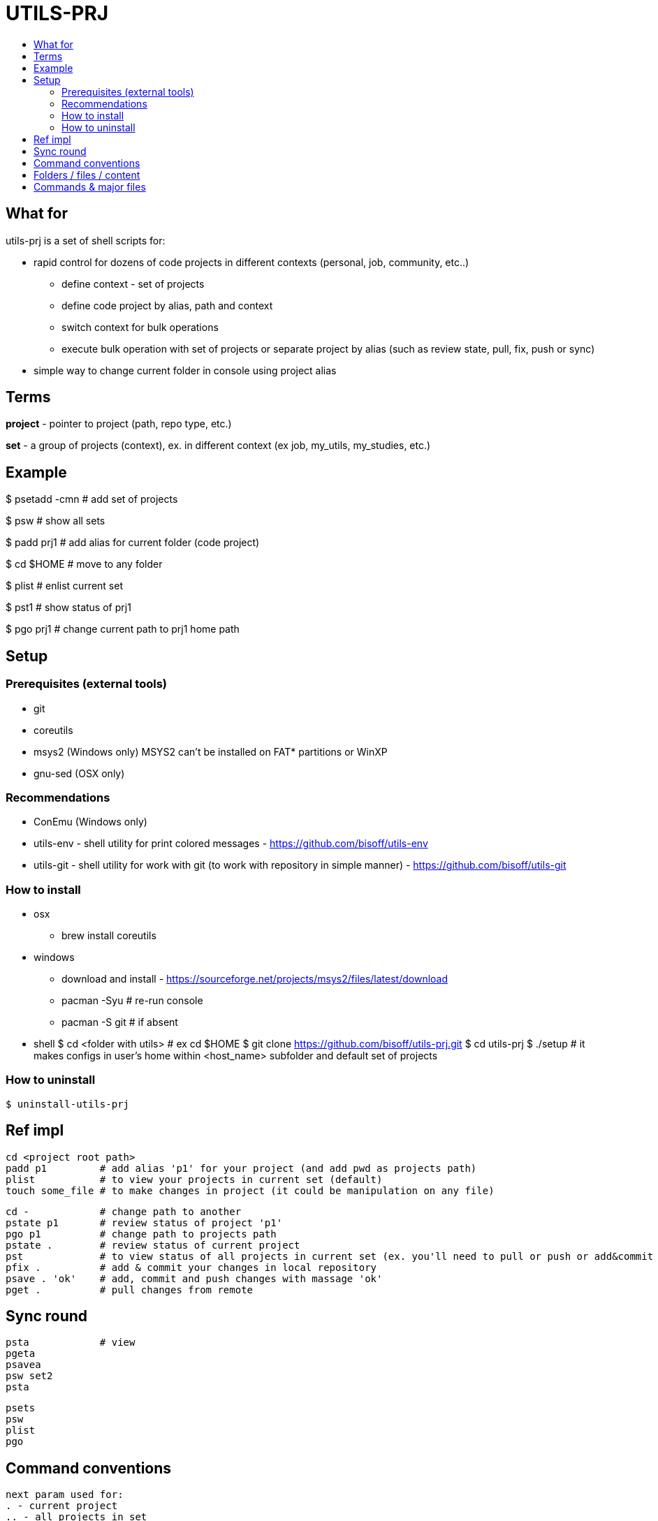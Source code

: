 :toc:
:toc-title:

= UTILS-PRJ

== What for

utils-prj is a set of shell scripts for:

	* rapid control for dozens of code projects in different contexts (personal, job, community, etc..)
		** define context - set of projects
		** define code project by alias, path and context 
		** switch context for bulk operations
		** execute bulk operation with set of projects or separate project by alias (such as review state, pull, fix, push or sync)
	* simple way to change current folder in console using project alias 

== Terms

*project* - pointer to project (path, repo type, etc.)

*set* - a group of projects (context), ex. in different context (ex job, my_utils, my_studies, etc.)

== Example

$ psetadd -cmn	# add set of projects

$ psw		# show all sets

$ padd prj1 	# add alias for current folder (code project)

$ cd $HOME	# move to any folder

$ plist 	# enlist current set

$ pst1		# show status of prj1 

$ pgo prj1	# change current path to prj1 home path

== Setup

=== Prerequisites (external tools)

	* git
	* coreutils
	* msys2 (Windows only) MSYS2 can't be installed on FAT* partitions or WinXP
	* gnu-sed (OSX only)

=== Recommendations 

	* ConEmu (Windows only)
	* utils-env - shell utility for print colored messages - https://github.com/bisoff/utils-env
	* utils-git - shell utility for work with git (to work with repository in simple manner) - https://github.com/bisoff/utils-git

=== How to install
	
	* osx
		** brew install coreutils
	* windows
		** download and install - https://sourceforge.net/projects/msys2/files/latest/download
		** pacman -Syu		# re-run console
		** pacman -S git	# if absent
	* shell
		$ cd <folder with utils>  # ex cd $HOME
		$ git clone https://github.com/bisoff/utils-prj.git
		$ cd utils-prj
		$ ./setup # it makes configs in user's home within <host_name> subfolder and default set of projects

=== How to uninstall

	$ uninstall-utils-prj


== Ref impl

	cd <project root path>
	padd p1		# add alias 'p1' for your project (and add pwd as projects path)
	plist		# to view your projects in current set (default)
	touch some_file # to make changes in project (it could be manipulation on any file)

	cd -		# change path to another
	pstate p1	# review status of project 'p1'
	pgo p1		# change path to projects path
	pstate .	# review status of current project
	pst		# to view status of all projects in current set (ex. you'll need to pull or push or add&commit you project)
	pfix . 		# add & commit your changes in local repository
	psave . 'ok'	# add, commit and push changes with massage 'ok'
	pget . 		# pull changes from remote

== Sync round

	psta		# view
	pgeta
	psavea
	psw set2
	psta

	psets
	psw
	plist
	pgo


== Command conventions

	next param used for:
	. - current project
	.. - all projects in set
	... - ovarall projects

== Folders / files / content

	.cfg-FOLDER
		<host1>-FOLDER
			default-FILE
				default_list=list1
			<list1>-FILE
				<prj_alias_1>
				<prj_alias_2>
			<list2>-FILE
				<prj_alias_2>
				<prj_alias_3>
			<prj_alias_1>-FILE
				path=msys_or_linux_path/to/root/dir/with/project
				type=git|svn|..
				remote_default=<default_remote_ex_origin>
				remote_extra=<extra_remote_ex_bitbucket>
				remote_extra=<extra_remote_ex_github>
			<prj_alias_2>-FILE
				...
			<prj_alias_3>-FILE
				...
		<host2>-FOLDER-FILE
			default-FILE
				<prj_alias_1>
				<prj_alias_2>
			<list1>-FILE
			<prj_alias_1>-FILE
				...
			<prj_alias_2>-FILE
				...

== Commands & major files

	$ p-help

